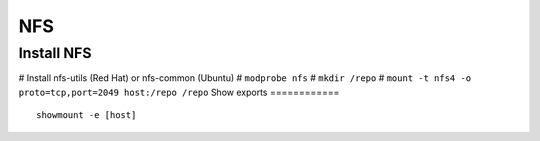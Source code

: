 NFS
---

Install NFS
===========
# Install nfs-utils (Red Hat) or nfs-common (Ubuntu)
# ``modprobe nfs``
# ``mkdir /repo``
# ``mount -t nfs4 -o proto=tcp,port=2049 host:/repo /repo``
Show exports
============
::

 showmount -e [host]
